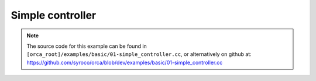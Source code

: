 .. _simple_controller:

Simple controller
=========================

.. note:: The source code for this example can be found in ``[orca_root]/examples/basic/01-simple_controller.cc``, or alternatively on github at: https://github.com/syroco/orca/blob/dev/examples/basic/01-simple_controller.cc

.. code-block:: c++
    :linenos:

    #include <orca/orca.h>
    using namespace orca::all;

    int main(int argc, char const *argv[])
    {
        // Get the urdf file from the command line
        if(argc < 2)
        {
            std::cerr << "Usage : " << argv[0] << " /path/to/robot-urdf.urdf (optionally -l debug/info/warning/error)" << "\n";
            return -1;
        }
        std::string urdf_url(argv[1]);

        //  Parse logger level as --log_level (or -l) debug/warning etc
        orca::utils::Logger::parseArgv(argc, argv);

        // Create the kinematic model that is shared by everybody. Here you can pass a robot name
        auto robot = std::make_shared<RobotDynTree>();

         //  If you don't pass a robot name, it is extracted from the urdf
        robot->loadModelFromFile(urdf_url);

        // All the transformations (end effector pose for example) will be expressed wrt this base frame
        robot->setBaseFrame("base_link");

        // Sets the world gravity (Optional)
        robot->setGravity(Eigen::Vector3d(0,0,-9.81));

        // This is an helper function to store the whole state of the robot as eigen vectors/matrices. This class is totally optional, it is just meant to keep consistency for the sizes of all the vectors/matrices. You can use it to fill data from either real robot and simulated robot.
        EigenRobotState eigState;

        // resize all the vectors/matrices to match the robot configuration
        eigState.resize(robot->getNrOfDegreesOfFreedom());

        // Set the initial state to zero (arbitrary). @note: here we only set q,qot because this example asserts we have a fixed base robot
        eigState.jointPos.setZero();
        eigState.jointVel.setZero();

        // Set the first state to the robot
        robot->setRobotState(eigState.jointPos,eigState.jointVel);
        // Now is the robot is considered 'initialized'


        // Instanciate an ORCA Controller
        orca::optim::Controller controller(
            "controller"
            ,robot
            ,orca::optim::ResolutionStrategy::OneLevelWeighted
            ,QPSolver::qpOASES
        );
        // Other ResolutionStrategy options: MultiLevelWeighted, Generalized

        // Cartesian Task
        auto cart_task = std::make_shared<CartesianTask>("CartTask-EE");
        // Add the task to the controller to initialize it.
        controller.addTask(cart_task);
        // Set the frame you want to control. Here we want to control the link_7.
        cart_task->setControlFrame("link_7"); //

        // Set the pose desired for the link_7
        Eigen::Affine3d cart_pos_ref;

        // Setting the translational components.
        cart_pos_ref.translation() = Eigen::Vector3d(1.,0.75,0.5); // x,y,z in meters



        // Rotation is done with a Matrix3x3 and it can be initialized in a few ways. Note that each of these methods produce equivalent Rotation matrices in this case.

        // Example 1 : create a quaternion from Euler anglers ZYZ convention
        Eigen::Quaterniond quat;
        quat = Eigen::AngleAxisd(0, Eigen::Vector3d::UnitZ())
             * Eigen::AngleAxisd(0, Eigen::Vector3d::UnitY())
             * Eigen::AngleAxisd(0, Eigen::Vector3d::UnitZ());
        cart_pos_ref.linear() = quat.toRotationMatrix();

        // Example 2 : create a quaternion from RPY convention
        cart_pos_ref.linear() = quatFromRPY(0,0,0).toRotationMatrix();

        // Example 3 : create a quaternion from Kuka Convention
        cart_pos_ref.linear() = quatFromKukaConvention(0,0,0).toRotationMatrix();

        // Example 4 : use an Identity quaternion
        cart_pos_ref.linear() = Eigen::Quaterniond::Identity().toRotationMatrix();


        // Set the desired cartesian velocity and acceleration to zero
        Vector6d cart_vel_ref = Vector6d::Zero();
        Vector6d cart_acc_ref = Vector6d::Zero();

        // Now set the servoing PID
        Vector6d P;
        P << 1000, 1000, 1000, 10, 10, 10;
        cart_task->servoController()->pid()->setProportionalGain(P);
        Vector6d D;
        D << 100, 100, 100, 1, 1, 1;
        cart_task->servoController()->pid()->setDerivativeGain(D);


        // The desired values are set on the servo controller. Because cart_task->setDesired expects a cartesian acceleration. Which is computed automatically by the servo controller
        cart_task->servoController()->setDesired(cart_pos_ref.matrix(),cart_vel_ref,cart_acc_ref);

        // Get the number of actuated joints
        const int ndof = robot->getNrOfDegreesOfFreedom();

        // Joint torque limit is usually given by the robot manufacturer
        auto jnt_trq_cstr = std::make_shared<JointTorqueLimitConstraint>("JointTorqueLimit");

        // Add the constraint to the controller to initialize - it is not read from the URDF for now.
        controller.addConstraint(jnt_trq_cstr);
        Eigen::VectorXd jntTrqMax(ndof);
        jntTrqMax.setConstant(200.0);
        jnt_trq_cstr->setLimits(-jntTrqMax,jntTrqMax);

        // Joint position limits are automatically extracted from the URDF model. Note that you can set them if you want. by simply doing jnt_pos_cstr->setLimits(jntPosMin,jntPosMax).
        auto jnt_pos_cstr = std::make_shared<JointPositionLimitConstraint>("JointPositionLimit");

        // Add the constraint to the controller to initialize
        controller.addConstraint(jnt_pos_cstr);

        // Joint velocity limits are usually given by the robot manufacturer
        auto jnt_vel_cstr = std::make_shared<JointVelocityLimitConstraint>("JointVelocityLimit");

        // Add the constraint to the controller to initialize - it is not read from the URDF for now.
        controller.addConstraint(jnt_vel_cstr);
        Eigen::VectorXd jntVelMax(ndof);
        jntVelMax.setConstant(2.0);
        jnt_vel_cstr->setLimits(-jntVelMax,jntVelMax);


        double dt = 0.001;
        double current_time = 0;

        controller.activateTasksAndConstraints();


        // If your robot's low level controller takes into account the gravity and coriolis torques already (Like with KUKA LWR) then you can tell the controller to remove these components from the torques computed by the solver. Setting them to false keeps the components in the solution (this is the default behavior).
        controller.removeGravityTorquesFromSolution(true);
        controller.removeCoriolisTorquesFromSolution(true);

        // Now you can run the control loop
        for (; current_time < 2.0; current_time +=dt)
        {
            // Here you can get the data from you REAL robot (API is robot-specific)
            // Something like :
                // eigState.jointPos = myRealRobot.getJointPositions();
                // eigState.jointVel = myRealRobot.getJointVelocities();

            // Now update the internal kinematic model with data from the REAL robot
            robot->setRobotState(eigState.jointPos,eigState.jointVel);

            // Step the controller + solve the internal optimal problem
            controller.update(current_time, dt);

            // Do what you want with the solution
            if(controller.solutionFound())
            {
                // The whole optimal solution [AccFb, Acc, Tfb, T, eWrenches]
                const Eigen::VectorXd& full_solution = controller.getSolution();
                // The optimal joint torque command
                const Eigen::VectorXd& trq_cmd = controller.getJointTorqueCommand();
                // The optimal joint acceleration command
                const Eigen::VectorXd& trq_acc = controller.getJointAccelerationCommand();

                // Send torques to the REAL robot (API is robot-specific)
                //real_tobot->set_joint_torques(trq_cmd);
            }
            else
            {
                // WARNING : Optimal solution is NOT found
                // Switching to a fallback strategy
                // Typical are :
                // - Stop the robot (robot-specific method)
                // - Compute KKT Solution and send to the robot (dangerous)
                // - PID around the current position (dangerous)

                // trq = controller.computeKKTTorques();
                // Send torques to the REAL robot (API is robot-specific)
                // real_tobot->set_joint_torques(trq_cmd);
            }
        }

        // Print the last computed solution (just for fun)
        const Eigen::VectorXd& full_solution = controller.getSolution();
        const Eigen::VectorXd& trq_cmd = controller.getJointTorqueCommand();
        const Eigen::VectorXd& trq_acc = controller.getJointAccelerationCommand();
        LOG_INFO << "Full solution : " << full_solution.transpose();
        LOG_INFO << "Joint Acceleration command : " << trq_acc.transpose();
        LOG_INFO << "Joint Torque command       : " << trq_cmd.transpose();

        // At some point you want to close the controller nicely
        controller.deactivateTasksAndConstraints();


        // Let all the tasks ramp down to zero
        while(!controller.tasksAndConstraintsDeactivated())
        {
            current_time += dt;
            controller.update(current_time,dt);
        }

        // All objets will be destroyed here
        return 0;
    }
